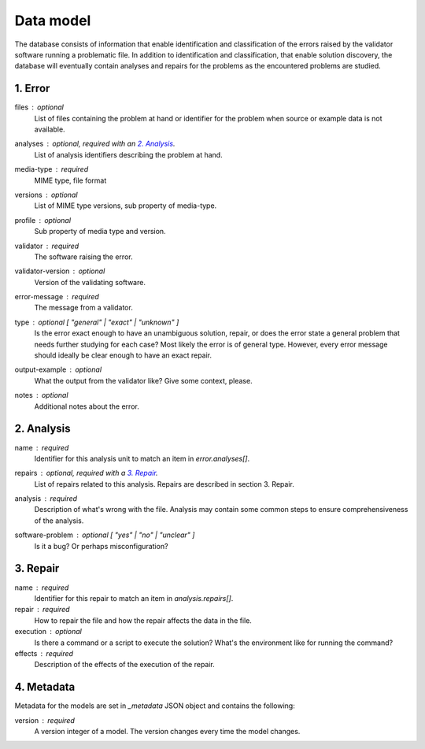 Data model
==========

The database consists of information that enable identification and classification of the errors raised by the validator software running a problematic file. In addition to identification and classification, that enable solution discovery, the database will eventually contain analyses and repairs for the problems as the encountered problems are studied.


1. Error
--------

files : optional
    List of files containing the problem at hand or identifier for the problem when source or example data is not available.

analyses : optional, required with an `2. Analysis`_.
    List of analysis identifiers describing the problem at hand.

media-type : required
    MIME type, file format

versions : optional
    List of MIME type versions, sub property of media-type.

profile : optional
    Sub property of media type and version.

validator : required
    The software raising the error.

validator-version : optional
    Version of the validating software.

error-message : required
    The message from a validator.

type : optional [ "general" | "exact" | "unknown" ]
    Is the error exact enough to have an unambiguous solution, repair, or does the error state a general problem that needs further studying for each case? Most likely the error is of general type. However, every error message should ideally be clear enough to have an exact repair.

output-example : optional
    What the output from the validator like? Give some context, please.

notes : optional
    Additional notes about the error.

2. Analysis
-----------

name : required
    Identifier for this analysis unit to match an item in `error.analyses[]`.

repairs : optional, required with a `3. Repair`_.
    List of repairs related to this analysis. Repairs are described in section 3. Repair.

analysis : required
    Description of what's wrong with the file. Analysis may contain some common steps to ensure comprehensiveness of the analysis.

software-problem : optional [ "yes" | "no" | "unclear" ]
    Is it a bug? Or perhaps misconfiguration?

3. Repair
---------

name : required
    Identifier for this repair to match an item in `analysis.repairs[]`.

repair : required
    How to repair the file and how the repair affects the data in the file.

execution : optional
    Is there a command or a script to execute the solution? What's the environment like for running the command?

effects : required
    Description of the effects of the execution of the repair.

4. Metadata
-----------

Metadata for the models are set in `_metadata` JSON object and contains the following:

version : required
    A version integer of a model. The version changes every time the model changes.

